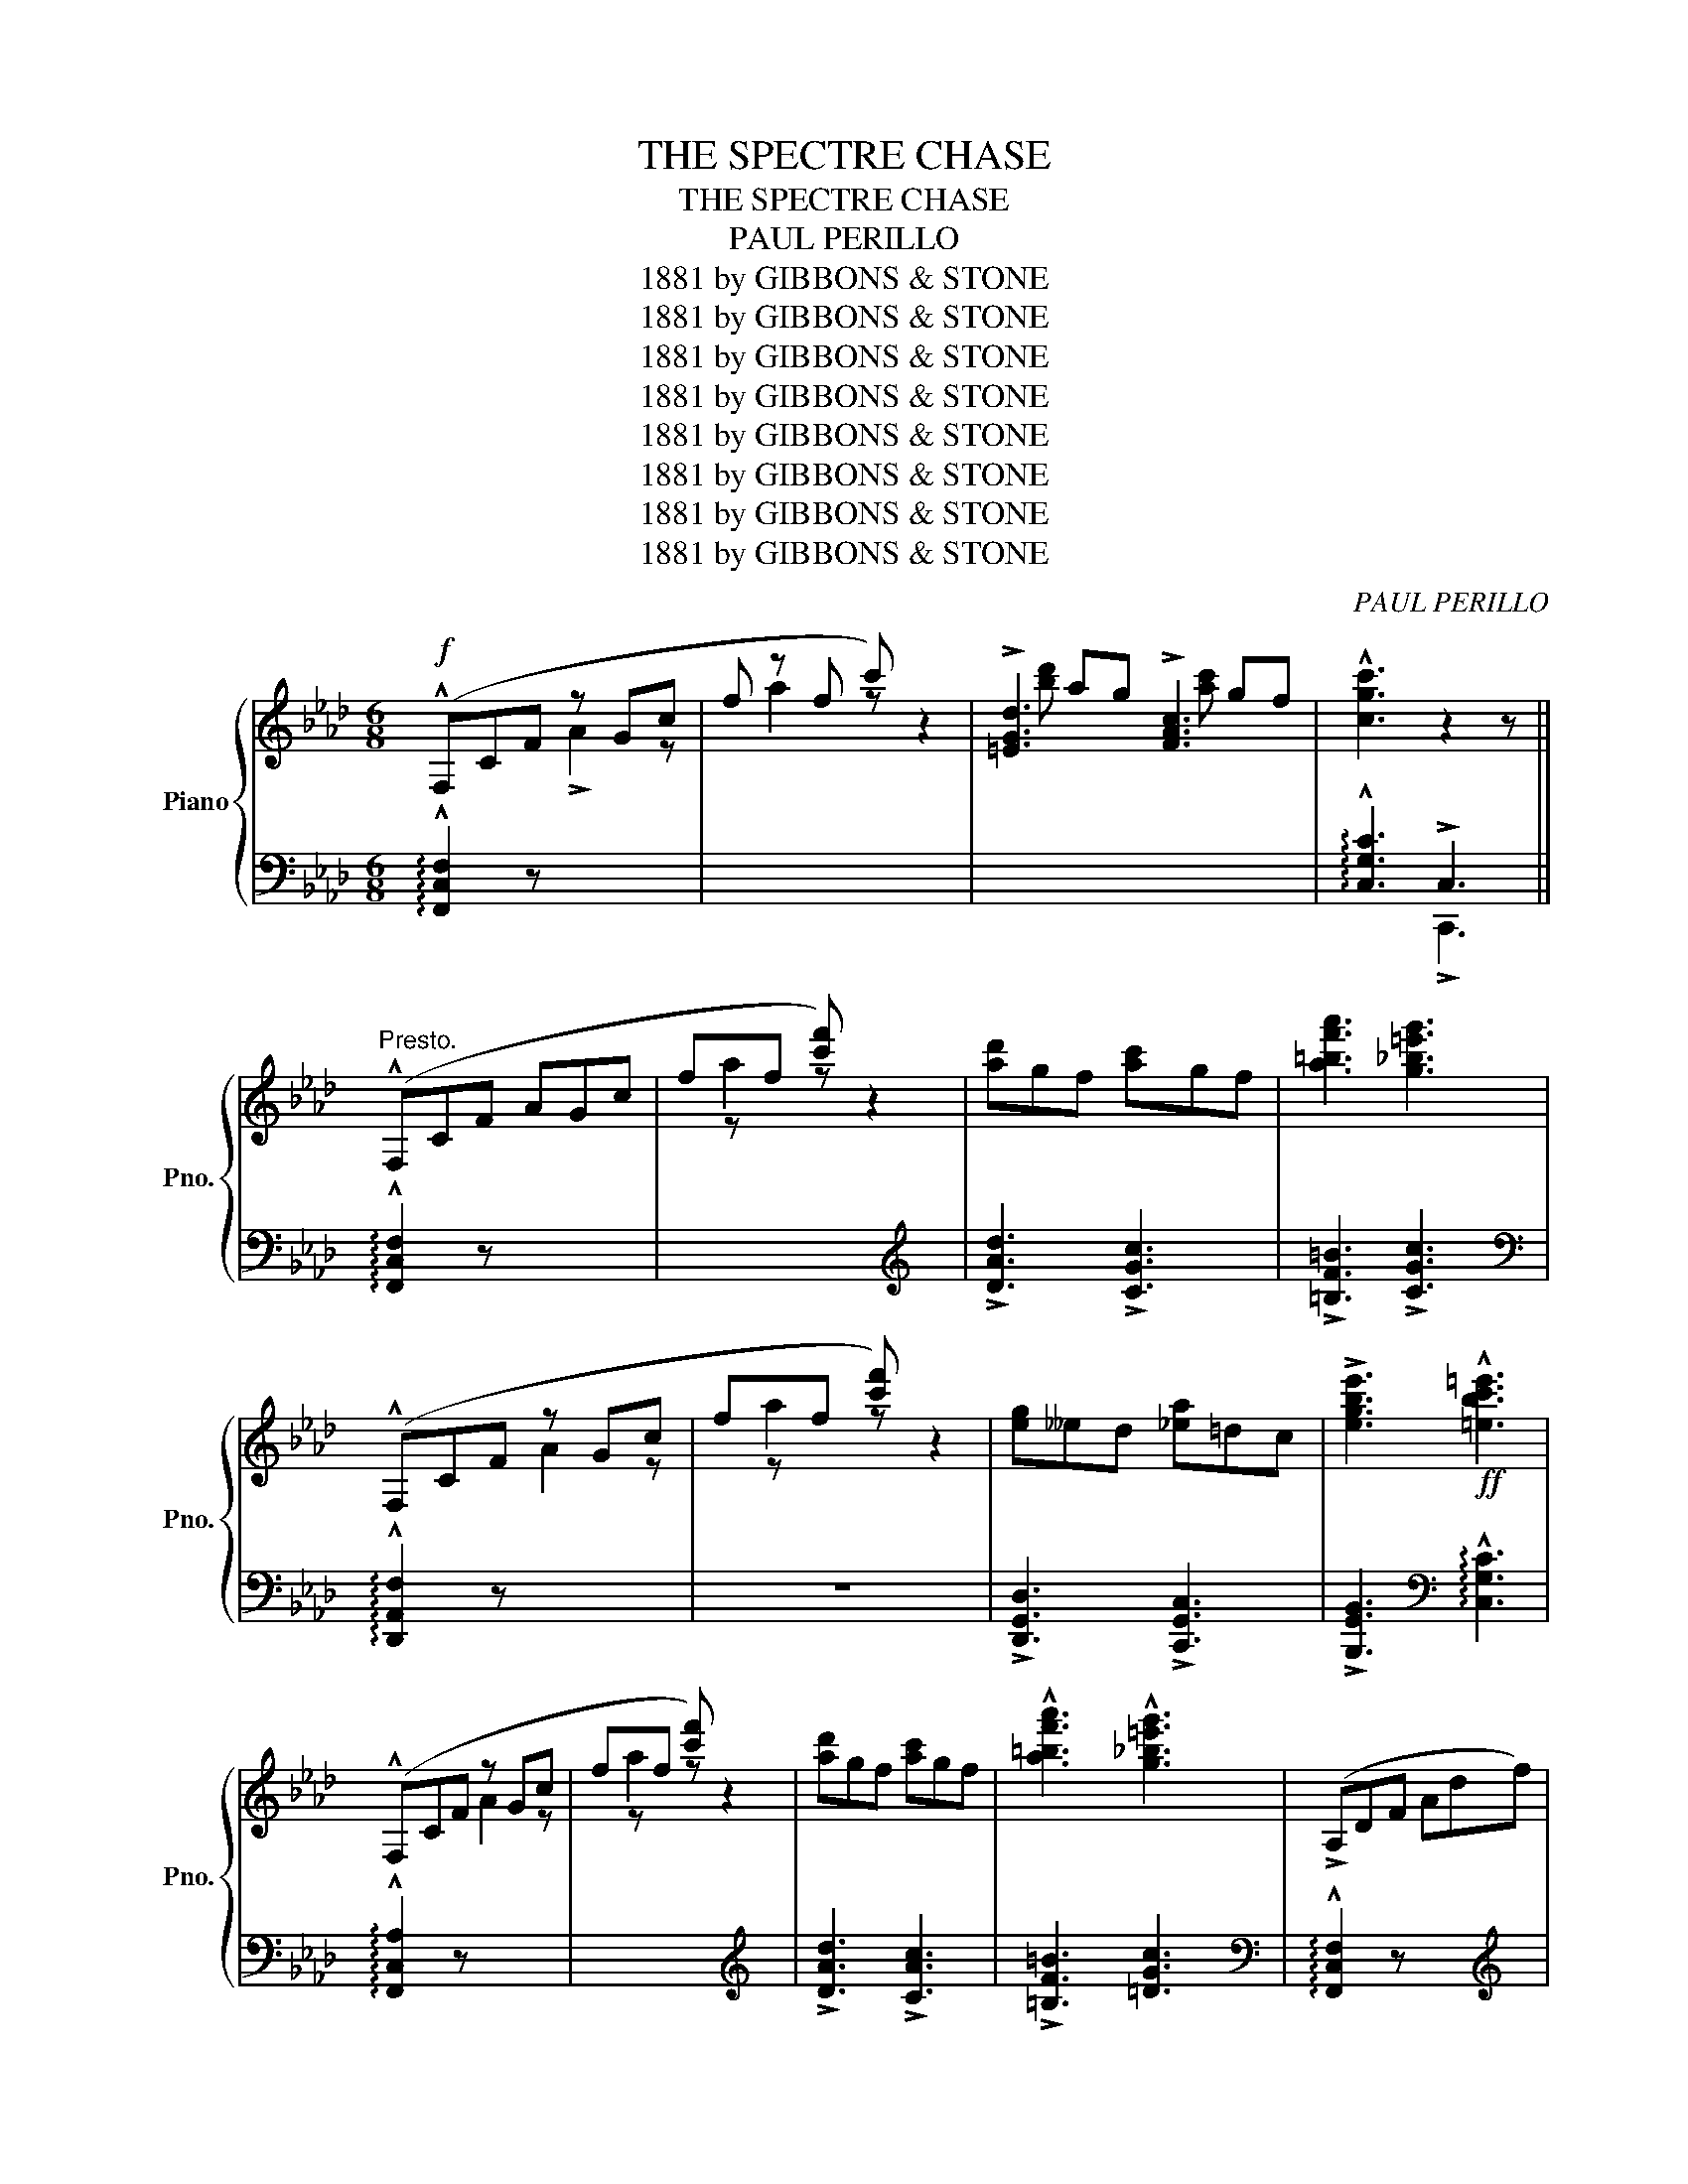 X:1
T:THE SPECTRE CHASE
T:THE SPECTRE CHASE
T:PAUL PERILLO
T:1881 by GIBBONS &amp; STONE
T:1881 by GIBBONS &amp; STONE
T:1881 by GIBBONS &amp; STONE
T:1881 by GIBBONS &amp; STONE
T:1881 by GIBBONS &amp; STONE
T:1881 by GIBBONS &amp; STONE
T:1881 by GIBBONS &amp; STONE
T:1881 by GIBBONS &amp; STONE
C:PAUL PERILLO
Z:1881 by GIBBONS & STONE
%%score { ( 1 2 4 6 ) | ( 3 5 ) }
L:1/8
M:6/8
K:Ab
V:1 treble nm="Piano" snm="Pno."
V:2 treble 
V:4 treble 
V:6 treble 
V:3 bass 
V:5 bass 
V:1
!f! (!^!F,CF z Gc | f z f c') z2 | !>![=EGd]3 !>![FAc]3 | !^![cgc']3 z2 z || %4
"^Presto." (!^!F,CF AGc | fxf [c'f']) z2 | [ad']gf [ac']gf | [a=bf'a']3 [g_b=e'g']3 | %8
 (!^!F,CF z Gc | fxf [c'f']) z2 | [eg]__ed [_ea]=dc | !>![egbe']3!ff! !^![=ebc'=e']3 | %12
 (!^!F,CF z Gc | fxf [c'f']) z2 | [ad']gf [ac']gf | !^![a=bf'a']3 !^![g_b=e'g']3 | (!>!A,DF Adf) | %17
({/b} aga !^![ad'a']3) |!<(!!8va(! [=e'g']=d'c' [g'c'']f'e'!<)! | %19
 !^![f'c''f'']2!8va)! z!f!!>(! !^![Fcf]2 z!>)! | [dg]c[dg] [gb]ag | [ac']g([ac'] c)d=d | %22
 [df]c[df] G z z | [Ac]G([Ac] !wedge!E) z z | [dg]c([dg] [bd'])ag | [ac']g([ac'] c) z z | %26
!ff! (G!<(!cg) (Aca)!<)! | !^![Gcg]3- [Gcg]2 z | [dg]c[dg] [bd']ag | [ac']g([ac'] c)d=d | %30
 [df]c([df] G) z z | [Ac](G[Ac] E) z z | [dg]c[dg] [bd']ag | [ac']g([ac'] c) z z | %34
 [=d'a']f[d'a']!8va(! f'[=d''a'']f' | [=e'b'c''=e''] z z!8va)! [cegc'] z z | (!^!F,CF z GA | %37
 fxf [c'f']) z2 | [ad']gf [ac']gf | !^![abf'a']3 !^![gb=e'g']3 | (!^!F,CF z Gc | fxf [c'f']) z2 | %42
 [eg]__ed [_ea]dc | [=egbe']3 [ebc'=e']3 | !^!F,CF z Gc | fxf [c'f'] z2 | [ad']gf [ac']gf | %47
 [a=bf'a']3 [g_b=e'g']3 | (!^!A,DF Adf) |{/b} a(ga !^![ad'f']3) |!8va(! [=e'g']=d'c' [g'c'']f'e' | %51
 [f'c''f'']2 z!8va)! [Fcf]2 z ||[K:F] [ac']cB A[cf]F |!<(! !>![CGc]3 !^![CGc]2!<)! z | %54
 [_ad']gf [d'f']c'_c' | [bd']gf [eg]dc | [ac']cB A[cf]!<(!F | !>![CGc]3!<)! !^![CGc] z z | %58
 [eg]dc [g=b]fd | ([gc']ed AcC) | [ac']cB A[cf]F |!<(! !>![DGc]3 !^![CGc]!<)! z z | %62
 [_ad']gf [d'f']c'_c' | [bd']gf [eg]dc | [ac']gf!8va(! [_e'g']d'c' | [d'f']^c'(d' [b'd'']) z z | %66
 ([a'c'']f'c' ^c'=c'=b)!8va)! | ([ac']fc _dc=B) | ([Ac]FC) z2 z | [E_Bc]3- [EBc]2 z |] %70
[K:Ab] (!^!F,CF z Gc | fxf [c'f']) z2 | [ad']gf [ac']gf | !^![a=bf'a']3 !^![g_b=e'g']3 | %74
 (!^!F,CF z Gc | fxf [c'f']) z2 |!<(! [eg]__e=d [_ea]dc!<)! | !^![egbe']3 !^![=ebc'=e']3 | %78
 (!^!F,CF z Ac | fxf [c'f']) z2 | [ad']gf!<(! [ac']gf | !^![a=bf'a']3!<)! !^![g_b=e'g']3 | %82
!f! (!>!A,DF Adf) |!<(!{/b} ag(a!<)! [ad'f']3) |!8va(!!8va(! [=e'g']=d'c' [g'c'']f'e' | %85
 !^![f'c''f'']2 z!8va)!!8va)! !^![Fcf]2 z ||[K:Eb]!ff! (=B,F=B z Gd | bxb [f'=b']) z2 | %88
!8va(! !^![d'g'=b'd'']2!8va)! z ([bd']gB | z2 z z2 z) | !^![gc'e'g']2 z ([eg]cG | AGF [EG]CG,) | %92
 !^![gbd'g']2 z!>(! ([dg]=BG!>)! |"_rall." z2 z [DG]=B,!fermata!G,) ||"^a tempo." [eg]dc [gc']ec | %95
 [f=b]=ed [df]c=B | [_eg]dc [Gc]^FG | !^![E=Be]3 [FBd] z z | [eg]dc [gc']ec | [dg]^cd [gb]=ag | %100
 [^fd']g[ad'] =a[bd']a | [gd'] z z !arpeggio![f=bd'g'] z z | [eg]dc [gc']ec | [d=b]=ed [df]c=B | %104
 [_eg]dc [Gc]^FG | !^![E=Be]3 !wedge![EBd] z z | [ac']gf [c'f']af | [e'g']ag [eg]cG | %108
 ([d'g']=bg z2 z) | ([dg]=BG EDC) | ([DG]=B,G,) ([Dc]=B,A,) | %111
!>(! ([EG]"_rall."CG,) ([FG]!>)!=B,G,) |"^a tempo." [eg]dc [gc']ec | [eg]=ed [dg]c=B | %114
 [_eg]dc [Gc]^FG | !^![E=Be]3 !wedge![FBd] z z | [eg]dc [gc']ec | [dg]^cd [bd']=ag | %118
 [^fd']g[ad'] =a[bd']a |!<(! [gd'] z z !arpeggio!!^![fb=d'g'] z z!<)! | [eg]dc [fc']ec | %121
 [f=b]=ed [df]c=B | [_eg]dc!<(! [Gc]^FG | !^![E=Be]3!<)! !wedge![EBe] z z | [ac']gf [c'f']af | %125
 [e'g']c'g [eg]cG | ([d'g']=bg agf) | ([dg]=BG AGF) | [DG]=B,G, z2 z | %129
!<(! !wedge![=B,DG] z z!<)! !^![gbd'g'] z z ||[K:Ab] [dg]c[dg] [bd']ag | [ac']g([ac'] c)d=d | %132
 [df]c([df] !wedge!G) z z | [Ac]G([Ac] !wedge!E) z z | [dg]c[dg] [bd']ag | %135
 [ac']g([ac'] !wedge!c) z!ff! z |!<(! (!^!Bcg) (!^!Aca)!<)! | !^![Gcg]3-!ff! [Gcg] z z | %138
 [dg]c[dg] [bd']ag | [ac']f([ac'] c)d=d | [df]c([df] !wedge!G) z z | [Ac]G([Ac] !wedge!E) z z | %142
 [dg]c[dg] [bd']ag | [ac']g([ac'] !wedge!c) z z | [=bf']f[bf']!8va(! f'[=b'f'']f' | %145
!ff! !^![=e'_b'c''=e'']!>(! z z!8va)! !^![cegc'] z z!>)! |!f! (!^!F,CF z Gc | fxf [c'f']) z2 | %148
 [ad']gf [ac']gf | !^![a=bf'a']3!ff! !^![=eb=e'g']3 | (!^!F,CF z Gc | fxf [c'f']) z2 | %152
 [eg]__ed [_ea]!<(!dc | [abf'a']3!<)!!ff! [g_c'=f'a']3 | (!^!F,CF z Gc |{/g} f z f [c'f']) z2 | %156
[K:Ab] [ad']gf [ac']gf | [a=bf'a']3 [g_b=e'g']3 | A,DF A!<(!df |{/b} (ag!<)!a !^![ad'a']3) | %160
!8va(! [=e'g']=d'c' [g'c'']f'e' | !^![f'c''f'']2 z!8va)! !^![Fcf]2 z ||[K:F] [ac']cB A[cf]F | %163
 !>![CGc]3 !^![CGc] z z | [_ad']gf [bd']=a_a | [bd']gf [eg]dc | [ac']gf A[cf]F | %167
 !>![CGc]3 !^![CFc] z z | [_ad']gf [bd']c'_c' | [d'f']gf [eg]dc | [ac']gf!<(! A[cf]F | %171
 !>![CGc]3!<)! !^![CGc] z z | [eg]dc [g=b]fd | ([gc']ec GcC) | [ac']cB A[cf]F | %175
!<(! !>![CGc]3 !^![CGc]!<)! z z | [_ad']gf [bd']c'_c' | [bd']gf [eg]dc | [ac']cB A[cf]F | %179
 !>![CGc]3 !^![CGc] z z | [eg]dc [g=b]fd | ([gc']ec GcC) | [ac']cB!<(! A[cf]F | %183
 !>![CGc]3!<)! !^![CGc] z z | [_ad']gf [bd']=a_a | [bd']gf [eg]dc | [ac']gf!8va(! [_e'g']d'c' | %187
 [d'f']^c'd' !wedge![b'd''] z z | [fa'c'']f'c' _d'c'=b!8va)! | ([ac']fc _dc=B) | [Ac]FC z2 z | %191
 [EBc]3- [EBc]2 z |[K:Ab] (!^!F,CF z Gc | fxf [c'f']) z2 | [ad']gf [ac']_gf | %195
 !^![abf'a']3 !^![gb=e'g']3 | (!^!F,DF z Gc | z f[c'f']) z2 z | [eg]__ed [_ea]dc | %199
!<(! [gbd'g']3!<)! !^![=ebc'f']3 | (!^!F,CF z Gc | fxf [c'f']) z2 | [ad']gf [ac']gf | %203
 !>![abf'a']3 !^![gb=e'g']3 | (A,DF Adf) |{/b} aga !^![ad'a']3 |!8va(! [=e'g']=d'c' [g'c'']f'e' | %207
!ff!!<(! !^![f'c''f'']2!8va)! z !^![Fcf]3!<)! | [dg]c[dg] [bd']ag | [ac']g([ac'] c)d=d | %210
 [df]c[df] !wedge!G z z | [dg]c[dg] [bd']gf | [ac']g([ac'] !wedge!c) z2 | %213
 [=bf']f[bf']!8va(! f'[b'f'']f' | !^![=e'_b'c''=g''] z!8va)! !^![gb=d'g']2 z z | (F,CF z Gc | %216
 fxf [c'f']) z2 | [ad']gf [ac']gf | !>![abf'a']3 !^![g_b=e'g']3 | (!>!A,DF!<(!!<(! Adf) | %220
{/b} (ag!<)!a!<)! !^![ad'a']3) |!<(!!8va(! [=e'g']=d'c' [g'c'']f'e'!<)! | %222
!ff!!<(! !^![f'c''f'']2 z!8va)! !^![Ada]2!<)! z | %223
!ff!!8va(!!<(! [a'd''a'']2 z!8va)! !^![Fcf]2!<)! z | %224
!ff!!8va(! [a'c''f'']2 z!8va)!!>(! !>![Aca]3!>)! |] %225
V:2
 x3 !>!A2 z | x a2 z z2 | x ag x gf | x6 || x6 | x a2 z z2 | x6 | x6 | x3 A2 z | x a2 z z2 | x6 | %11
 x6 | x3 A2 z | x a2 z z2 | x6 | x6 | x6 | x6 |!8va(! x6 | x2!8va)! x4 | x6 | x6 | x6 | x6 | x6 | %25
 x6 | x6 | x6 | x6 | x6 | x6 | x6 | x6 | x6 | x3!8va(! x3 | x3!8va)! x3 | z2 z A2 z | x a2 z z2 | %38
 x x x x2 x | x6 | x3 A2 z | x a2 z z2 | z z z z2 z | x6 | x3 A2 z | x a2 z z2 | x6 | x6 | x6 | %49
 x6 |!8va(! x6 | x3!8va)! x3 ||[K:F] x6 | x6 | x6 | x6 | x6 | x6 | x6 | x6 | x6 | x6 | x6 | x6 | %64
 x3!8va(! x3 | x6 | x6!8va)! | x6 | x6 | x6 |][K:Ab] x3 A2 z | x a2 z z2 | z6 | x6 | x3 A2 z | %75
 x a2 z z2 | x6 | x6 | x3 A2 z | x a2 z z2 | x x x x2 x | x6 | x6 | x6 |!8va(!!8va(! x6 | %85
 x3!8va)!!8va)! x3 ||[K:Eb] x3 [Ae]2 z | x [fc']2 z z2 |!8va(! x2!8va)! x4 | edc [=Bd]GD | x6 | %91
 x6 | x6 | AGF x2 z || x6 | x6 | x6 | x6 | x6 | x6 | x6 | x6 | x6 | x6 | x6 | x6 | x6 | x6 | %108
 x3 edc | x6 | x6 | x6 | x6 | x6 | x6 | x6 | x6 | x6 | x6 | x6 | x6 | x6 | x6 | x6 | x6 | x6 | %126
 x3 z2 z | z2 z x x2 | x6 | x6 ||[K:Ab] x6 | x6 | x6 | x6 | x6 | x6 | x6 | x6 | x6 | x6 | x6 | x6 | %142
 x6 | x6 | x3!8va(! x3 | x3!8va)! x3 | x3 A2 z | x a2 z z2 | x6 | x6 | x3 A2 z | x a2 z z2 | z6 | %153
 x6 | x3 A2 z | x a2 z z2 |[K:Ab] x6 | x6 | x6 | x6 |!8va(! x6 | x3!8va)! x3 ||[K:F] x6 | x6 | x6 | %165
 x6 | x6 | x6 | x6 | x6 | x6 | x6 | x6 | x6 | x6 | x6 | x6 | x6 | x6 | x6 | x6 | x6 | x6 | x6 | %184
 x6 | x6 | x3!8va(! x3 | x6 | x3 z2 z!8va)! | z6 | x6 | x6 |[K:Ab] x3 A2 z | x a2 z z2 | x6 | x6 | %196
 x3 A2 z | a2 z z2 x | z6 | x6 | x3 c2 z | x a2 z z2 | x6 | x6 | x6 | x z2 z z z |!8va(! z6 | %207
 x2!8va)! x4 | x6 | x6 | x6 | x6 | x6 | x3!8va(! x3 | x2!8va)! x4 | x3 A2 z | x z x z z2 | z6 | %218
 x6 | x6 | x6 |!8va(! x6 | x3!8va)! x3 |!8va(! x3!8va)! x3 |!8va(! x3!8va)! x3 |] %225
V:3
 !arpeggio!!^![F,,C,F,]2 z x2 x | x6 | x6 | !arpeggio!!^![C,G,C]3 !>!C,3 || %4
 !arpeggio!!^![F,,C,F,]2 z x2 x | x2 x x2[K:treble] x | !>![DAd]3 !>![CGc]3 | %7
 !>![=B,F=B]3 !>![CGc]3[K:bass] | !arpeggio!!^![D,,A,,F,]2 z x3 | z6 | %10
 !>![D,,G,,D,]3 !>![C,,G,,C,]3 | !>![B,,,G,,B,,]3[K:bass] !arpeggio!!^![C,G,C]3 | %12
 !arpeggio!!^![F,,C,A,]2 z x2 x | x2 x x2[K:treble] x | !>![DAd]3 !>![CAc]3 | %15
 !>![=B,F=B]3 [=DGc]3[K:bass] | !arpeggio!!^![F,,C,F,]2 z x x[K:treble] x | %17
 !>![Ge]3 !>![Fd]3[K:bass] | [G,,,G,,] z z [G,B,F] z z | %19
 [F,,,F,,] z[K:treble] [A,CA]2 z[K:bass] z | [E,,E,] z z [G,B,F] z z | [A,,A,] z z [E,A,C] z z | %22
 [E,,E,] z z [E,A,C] z z | [A,,A,] z z [E,A,C] z z | [E,,E,] z z [G,B,F] z z | %25
 [A,,A,] z z [E,A,C] z z | [=E,C]3 [F,C]3 | !arpeggio![C,G,=E]3!ff! [C,,C,]3 | %28
 [F,,E,] z z [G,B,F] z z | [A,,A,] z z [E,A,C] z z | [E,,E,] z z [E,A,C] z z | %31
 [A,,A,] z z [A,CF] z z | [=E,,=E,] z z [G,B,C=E] z z | [F,,F,] z z [A,CF] z z | %34
 [D,,D,] z z [G,=B,F] z z | [C,,C,] z z[K:treble] [CEB] z z[K:bass] | %36
 !arpeggio!!^![F,,C,A,]2 z x2 x | z2 z x2[K:treble] x | [DAd]3 [CAc]3 | %39
 !>![=B,F=B]3 !>![CGc]3[K:bass] | !arpeggio!!^![F,,C,A,]2 z x2 x | x2 x x2[K:treble] x | %42
 !>![B,EB]3 !>![A,EA]3 | !>![G,EG]3[K:bass] !arpeggio!!^![C,G,=E]3 | %44
 !arpeggio!!^![F,,C,A,]2 z z2 z | x2 x x2[K:treble] x | [DAd]3 [CAc]3 | [=B,F=B]3 [CGc]3[K:bass] | %48
 (!arpeggio!!^![D,,-C,-F,]3 [D,,C,F,]2)[K:treble] x | [_Ge]3 [Fd]3/2 x/[K:bass] x | %50
 [=G,,,=G,,] z z [G,B,C=E]2 z | [F,,,F,,] z z[K:treble] [A,CA]2[K:bass] x || %52
[K:F] ([F,,C,]3 !>!A,3) | B,A,B, A, z z | [F,,F,] z z [_A,_CF] z z | [E,,E,] z z [G,B,CE] z z | %56
 ([F,,C,]3 !>!A,3) | B,A,B, !wedge!A, z z | [G,,G,] z z [G,=B,F] z z | %59
 [C,,C,] z z !>![C,E,_B,]2 z | ([F,,C,]3 A,3) | B,A,B, !wedge!A, z z | [F,,F,] z z [_A,_CF] z z | %63
 [E,,E,] z z [G,B,CE] z z | [_E,,_E,] z z[K:treble] [EFA] z z | %65
 [D,,D,] z z[K:treble] [DFB] z[K:bass] z | [C,A,]3 x2 x | x6 | x2 z (_DC=B,) | (!>!C3 !^!C,3) |] %70
[K:Ab] !arpeggio!!^![F,,C,A,]2 z x2 x | x2 x x2[K:treble] x | !>![DAd]3 !>![CAc]3 | %73
 !>![B,FB]3 !>![CGc]3[K:bass] | !arpeggio![F,,C,A,]2 z z x x | x2 x x2[K:treble] x | %76
 [B,EB]3 [A,EA]3 | !>![G,EG]3[K:bass] !arpeggio![C,G,=E]3 | !arpeggio!!^![F,,C,A,]2 x x2 x | %79
 x2 x x2[K:treble] x | !>![DAd]3 !>![CAc]3 | !>![B,FB]3 !>![CGc]3[K:bass] | %82
 !arpeggio!!^![D,,A,,F,]3- [D,,A,,F,] z[K:treble] z | !>![_Ge]3 !>![Fd]3[K:bass] | %84
 [=G,,,=G,,] z z [G,B,C=E] z z | [F,,,F,,] z z[K:treble] [A,CA]2[K:bass] x || %86
[K:Eb] !^![A,,=D,A,]2 z x2 x | x6 | [G,,,G,,]2 z z2 z | x6 | [G,,,G,,]2 z z2 z | x6 | %92
 [G,,,G,,]2 z z2 z | x2 x x2 !fermata!x || [C,,C,] z z [G,CE] z z | [D,,D,] z z [G,=B,F] z z | %96
 [E,,E,] z z [G,CE] z z | [G,,,G,,] z z [G,=B,D] z z | [C,,C,] z z [G,CE] z z | %99
 [D,,D,] z z [G,B,E] z z | [D,,D,] z z [F,A,B,^D] z z | [G,,G,] z z [G,=B,F] z z | %102
 [C,,C,] z z [G,CE] z z | [D,,D,] z z [G,=B,F] z z | [C,,C,] z z [G,CE] z z | %105
 [G,,,G,,] z z !wedge![A,CF] z z | [A,,,A,,] z z [A,CF] z z | [G,,,G,,] z z [G,CE] z z | %108
 [G,,,G,,] z z x2 x | x6 | x x z !>![F,,F,]3 | !>![E,,E,]3 !>![D,,D,]3 | [C,,C,] z z [G,CE] z z | %113
 [D,,D,] z z [G,=B,F] z z | [E,,E,] z z [G,CE] z z | [G,,,G,,] z z !wedge![G,=B,D] z z | %116
 [C,,C,] z z [G,CE] z z | [D,,D,] z z [G,B,E] z z | [D,,D,] z z [A,CD^F] z z | %119
 [G,,G,] z z [G,=B,F] z z | [C,,C,] z z [G,CE] z z | [D,,D,] z z [G,=B,F] z z | %122
 [E,,E,] z z [G,CE] z z | [G,,,G,,] z z !wedge![G,=B,D] z z | [A,,,A,,]2 z [A,CF]2 z | %125
 [A,,,G,,] z z [G,CE] z z | [G,,,G,,] z z x2 x | x6 | z2 z A,G,F, | !wedge!G, z z [G,,,G,,] z z || %130
[K:Ab] [E,,E,] z z [E,G,D]2 z | [E,,E,]2 z [E,G,D]2 z | [E,,E,] z z [E,G,D] z z | %133
 [A,,A,] z z [E,A,C] z z | [E,,E,] z z [E,G,D] z z | [A,,A,] z z [E,A,C] z z | %136
 !>![=E,C]3 !>![F,C]3 | !arpeggio!!^![C,G,=E]3 !^![C,,C,]3 | [E,,E,] z z [E,G,D] z z | %139
 [A,,A,] z z [E,A,C] z z | [E,,E,] z z [E,G,D] z z | [A,,A,] z z [E,A,C] z z | %142
 [=E,,=E,] z z [G,B,C=E] z z | [F,,F,] z z [A,CF] z z | [D,,D,] z z [G,=B,F] z z | %145
 [C,,C,] z z[K:treble] [C=EB] z z[K:bass] | !arpeggio!!^![F,,C,A,] z z z2 z | x2 x x2[K:treble] x | %148
 !>![DAd]3 !>![CAc]3 | [G,EG]3[K:bass] !arpeggio!!^![C,G,=E]3 | !arpeggio!!^![F,,C,A,]2 z x2 x | %151
 x2 x x2[K:treble] x | !>![B,EB]3 !>![A,EA]3 | !>![G,EG]3 !>![CGc]3[K:bass] | %154
 !>![=D,,A,,=D,]3- [D,,A,,D,]2 x | x2 x x2[K:treble] x |[K:Ab] !>![DAd]3 !>![CAc]3 | %157
 !>![B,FB]3 !>![CGc]3[K:bass] | !>![D,,A,,F,]3- [D,,A,,F,]3[K:treble] | [_Ge]3 [Gd]3[K:bass] | %160
 [G,,,G,,] z z [G,B,C=E] z z | [F,,,F,,] z z[K:treble] [A,CA]2 z[K:bass] ||[K:F] ([F,,C,]3 A,3) | %163
 B,A,B, !wedge!A, z z | [F,,D,] z z [_A,_CF] z z | [E,,E,] z z [G,B,CE] z z | ([F,,C,]3 !>!A,3) | %167
 B,A,B, !wedge!A, z z | [F,,E,] z z [_A,_CF] z z | [E,,E,] z z [G,B,CE] z z | ([F,,C,]3 !>!A,3) | %171
 B,A,B, !wedge!A, z z | [G,,G,] z z [G,=B,F] z z | [C,,C,] z z [C,E,B,] z z | ([F,,C,]3 !>!A,3) | %175
 B,A,B, !wedge!A, z z | [F,,F,] z z [_A,_CF] z z | [E,,E,] z z [G,B,CE] z z | ([F,,C,]3 !>!A,3) | %179
 B,A,B, !wedge!A, z z | [G,,G,] z z [G,=B,F] z z | [C,,C,] z z [C,E,B,] z z | ([F,,C,]3 !>!A,3) | %183
 B,A,B, !>!A, z z | [F,,F,] z z [_A,_CF] z z | [F,,F,] z z [G,B,CE] z z | %186
 [_E,,_E,] z z[K:treble] [CEFc] z z[K:bass] | [D,,D,]2 z[K:treble] [DFB] z z[K:bass] | %188
 !arpeggio![C,A,]3 x2 x | z6 | z2 z _DC=B, | (!>!C3 !>!C,3) | %192
[K:Ab] !arpeggio!!^![F,,C,A,]2 z x2 x | x2 x x2[K:treble] x | !>![DAd]3 !>![CAc]3 | %195
 !>![=B,F=B]3 !>![CGc]3[K:bass] | !arpeggio!!^![F,,C,B,]2 z x2 x | x x x x2[K:treble] x | %198
 !>![B,EB]3 !>![A,EA]3 | !>![G,EG]3[K:bass] !arpeggio!!^![C,G,=E]3 | %200
 !arpeggio!!^![F,,C,A,]2 z z2 z | x2 x x2[K:treble] x | !>![DAd]3 !>![CAc]3 | %203
 !>![=B,F=B]3 !>![CGc]3[K:bass] | !^![=D,,A,,=D,]3- [D,,A,,=D,]3[K:treble] | %205
 !>![_Ge]3 !>![Gd]3[K:bass] | [F,,,F,,] z z [G,B,C=E] z z | %207
 [F,,,F,,] z z[K:treble] [A,CA]3[K:bass] | [E,,E,] z z [E,G,D] z z | [A,,A,] z z [E,C] z z | %210
 [F,,F,] z z [E,A,C] z z | [=E,,=E,] z z [G,B,C=E] z z | [F,,F,] z z [A,CF] z z | %213
 [D,,D,] z z [G,=B,F] z z | [C,,C,] z z[K:treble] [C=EA] z z[K:bass] | %215
 !arpeggio![F,,C,F,]2 z x2 x | x2 x x2[K:treble] x | !>![DAd]3 !>![CAc]3 | %218
 !>![=B,F=B]3 !>![CGc]3[K:bass] | !^![D,,A,,=D,]3- !>![D,,A,,D,]3[K:treble] | %220
 !>![Ae]3 !>![Fd]3[K:bass] | !>![=G,,,=G,,] z z [G,B,C=E] z z | %222
 [F,,,F,,] z[K:treble] [A,CA]2 z[K:bass] x | !>![F,,,F,,] z z !^![F,A,DF] z z | %224
 !>![F,,,F,,] z z !>![F,A,CF]3 |] %225
V:4
 x6 | x6 | [bd'] x x [ac'] x x | x6 || x6 | x6 | x6 | x6 | x6 | x6 | x6 | x6 | x6 | x3 x x2 | %14
 x x x x2 x | x6 | x6 | x6 |!8va(! x6 | x2!8va)! x4 | x6 | x6 | x6 | x6 | x6 | x6 | x6 | x6 | x6 | %29
 x6 | x6 | x6 | x6 | x6 | x3!8va(! x3 | x3!8va)! x3 | x6 | x6 | x6 | x6 | x6 | x6 | x6 | x6 | x6 | %45
 x6 | x6 | x6 | x6 | x6 |!8va(! x6 | x3!8va)! x3 ||[K:F] x6 | x6 | x6 | x6 | x6 | x6 | x6 | x6 | %60
 x6 | x6 | x6 | x6 | x3!8va(! x3 | x6 | x6!8va)! | x6 | x6 | x6 |][K:Ab] x6 | x6 | x6 | x6 | x6 | %75
 x6 | x6 | x6 | x6 | x6 | x6 | x6 | x6 | x6 |!8va(!!8va(! x6 | x3!8va)!!8va)! x3 ||[K:Eb] x6 | x6 | %88
!8va(! x2!8va)! x4 | x6 | x6 | x6 | x6 | x6 || x6 | x6 | x6 | x6 | x6 | x6 | x6 | x6 | x6 | x6 | %104
 x6 | x6 | x6 | x6 | x6 | x6 | x6 | x6 | x6 | x6 | x6 | x6 | x6 | x6 | x6 | x6 | x6 | x6 | x6 | %123
 x6 | x6 | x6 | x6 | x3 z2 z | x6 | x6 ||[K:Ab] x6 | x6 | x6 | x6 | x6 | x6 | x6 | x6 | x6 | x6 | %140
 x6 | x6 | x6 | x6 | x3!8va(! x3 | x3!8va)! x3 | x6 | x6 | x6 | x6 | x6 | x6 | x6 | x6 | x6 | x6 | %156
[K:Ab] x6 | x6 | x6 | x6 |!8va(! x6 | x3!8va)! x3 ||[K:F] x6 | x6 | x6 | x6 | x6 | x6 | x6 | x6 | %170
 x6 | x6 | x6 | x6 | x6 | x6 | x6 | x6 | x6 | x6 | x6 | x6 | x6 | x6 | x6 | x6 | x3!8va(! x3 | x6 | %188
 x6!8va)! | x6 | x6 | x6 |[K:Ab] x3 z x2 | x z x x2 x | x6 | x6 | x6 | x6 | x6 | x6 | x6 | x6 | %202
 x6 | x6 | x6 | x6 |!8va(! x6 | x2!8va)! x4 | x6 | x6 | x6 | x6 | x6 | x3!8va(! x3 | x2!8va)! x4 | %215
 x6 | x6 | x6 | x6 | x6 | x6 |!8va(! x6 | x3!8va)! x3 |!8va(! x3!8va)! x3 |!8va(! x3!8va)! x3 |] %225
V:5
 x6 | x6 | x6 | x3 !>!C,,3 || x6 | x5[K:treble] x | x3 x/ x/ x x | x5[K:bass] x | x5 x | x6 | %10
 x2 x x2 x | x3[K:bass] x3 | x6 | x5[K:treble] x | x6 | x x x x[K:bass] x x | x5[K:treble] x | %17
 x4[K:bass] x x | x6 | x2[K:treble] x3[K:bass] x | x6 | x6 | x6 | x6 | x6 | x6 | x6 | x6 | x6 | %29
 x6 | x6 | x6 | x6 | x6 | x6 | x3[K:treble] x5/2[K:bass] x/ | x6 | x5[K:treble] x | x6 | %39
 x3 x x[K:bass] x | x6 | x5[K:treble] x | x6 | x3[K:bass] x3 | x6 | x5[K:treble] x | x6 | %47
 x3 x x[K:bass] x | x5[K:treble] x | x3 x x[K:bass] x | x6 | x3[K:treble] x2[K:bass] x ||[K:F] x6 | %53
 x6 | x6 | x6 | x6 | x6 | x6 | x6 | x6 | x6 | x6 | x6 | x3[K:treble] x3 | %65
 x3[K:treble] x2[K:bass] x | x6 | x6 | x6 | x6 |][K:Ab] x6 | x5[K:treble] x | x6 | %73
 x3 x x[K:bass] x | x6 | x5[K:treble] x | x6 | x2[K:bass] z z2 z | x6 | x5[K:treble] x | x6 | %81
 x3 x x[K:bass] x | x5[K:treble] x | x3 x x[K:bass] x | x6 | x3[K:treble] x2[K:bass] x || %86
[K:Eb] x6 | x6 | x6 | x6 | x6 | x6 | x6 | x6 || x6 | x6 | x6 | x6 | x6 | x6 | x6 | x6 | x6 | x6 | %104
 x6 | x6 | x6 | x6 | x6 | x6 | x6 | x6 | x6 | x6 | x6 | x6 | x6 | x6 | x6 | x6 | x6 | x6 | x6 | %123
 x6 | x6 | x6 | x6 | x6 | x6 | x6 ||[K:Ab] x6 | x6 | x6 | x6 | x6 | x6 | x6 | x6 | x6 | x6 | x6 | %141
 x6 | x6 | x6 | x6 | x3[K:treble] x5/2[K:bass] x/ | z x5 | z6[K:treble] | x6 | x3[K:bass] x3 | x6 | %151
 x5[K:treble] x | x6 | x5[K:bass] x | x5 z | x5[K:treble] x |[K:Ab] x6 | x3 x x[K:bass] x | %158
 z2 x2 x[K:treble] x | x x x x2[K:bass] x | x6 | x2 z[K:treble] x2 x/[K:bass] x/ ||[K:F] x6 | x6 | %164
 x6 | x6 | x6 | x6 | x6 | x6 | x6 | x6 | x6 | x6 | x6 | x6 | x6 | x6 | x6 | x6 | x6 | x6 | x6 | %183
 x6 | x6 | x6 | x3[K:treble] x2 x/[K:bass] x/ | x2 x[K:treble] z2 x/[K:bass] x/ | x6 | x6 | x6 | %191
 x6 |[K:Ab] x6 | x5[K:treble] x | x6 | x3 x x[K:bass] x | x6 | x5[K:treble] x | x6 | %199
 x3[K:bass] x3 | x6 | x5[K:treble] x | x6 | x5[K:bass] x | z2 x x z[K:treble] x | x5[K:bass] x | %206
 x6 | x3[K:treble] x2[K:bass] x | x6 | x6 | x6 | x6 | x6 | x6 | x3[K:treble] x5/2[K:bass] x/ | x6 | %216
 x5[K:treble] x | x6 | x4 x[K:bass] x | x5[K:treble] x | x5[K:bass] x | x6 | %222
 x2[K:treble] x3[K:bass] x | x6 | x6 |] %225
V:6
 x6 | x6 | x6 | x6 || x6 | x z x4 | x6 | x6 | x6 | x z x4 | x6 | x6 | x6 | x z x4 | x6 | x6 | x6 | %17
 x6 |!8va(! x6 | x2!8va)! x4 | x6 | x6 | x6 | x6 | x6 | x6 | x6 | x6 | x6 | x6 | x6 | x6 | x6 | %33
 x6 | x3!8va(! x3 | x3!8va)! x3 | x6 | x z x4 | x6 | x6 | x6 | x z x4 | x6 | x6 | x6 | x z x4 | %46
 x6 | x6 | x6 | x6 |!8va(! x6 | x3!8va)! x3 ||[K:F] x6 | x6 | x6 | x6 | x6 | x6 | x6 | x6 | x6 | %61
 x6 | x6 | x6 | x3!8va(! x3 | x6 | x6!8va)! | x6 | x6 | x6 |][K:Ab] x6 | x z x4 | x6 | x6 | x6 | %75
 x z x4 | x6 | x6 | x6 | x z x4 | x6 | x6 | x6 | x6 |!8va(!!8va(! x6 | x3!8va)!!8va)! x3 || %86
[K:Eb] x6 | x6 |!8va(! x2!8va)! x4 | x6 | x6 | x6 | x6 | x6 || x6 | x6 | x6 | x6 | x6 | x6 | x6 | %101
 x6 | x6 | x6 | x6 | x6 | x6 | x6 | x6 | z2 z z2 z | x6 | x6 | x6 | x6 | x6 | x6 | x6 | x6 | x6 | %119
 x6 | x6 | x6 | x6 | x6 | x6 | x6 | x6 | x6 | x6 | x6 ||[K:Ab] x6 | x6 | x6 | x6 | x6 | x6 | x6 | %137
 x6 | x6 | x6 | x6 | x6 | x6 | x6 | x3!8va(! x3 | x3!8va)! x3 | x6 | x z x4 | x6 | x6 | x6 | %151
 x z x4 | x6 | x6 | x6 | x6 |[K:Ab] x6 | x6 | x6 | x6 |!8va(! x6 | x3!8va)! x3 ||[K:F] x6 | x6 | %164
 x6 | x6 | x6 | x6 | x6 | x6 | x6 | x6 | x6 | x6 | x6 | x6 | x6 | x6 | x6 | x6 | x6 | x6 | x6 | %183
 x6 | x6 | x6 | x3!8va(! x3 | x6 | x5 z!8va)! | x6 | x6 | x6 |[K:Ab] x6 | x z x4 | x6 | x6 | x6 | %197
 x6 | x6 | x6 | x6 | x z x4 | x6 | x6 | x6 | x6 |!8va(! x6 | x2!8va)! x4 | x6 | x6 | x6 | x6 | x6 | %213
 x3!8va(! x3 | x2!8va)! x4 | x6 | x a2 z2 z | x6 | x6 | x6 | x6 |!8va(! x6 | x3!8va)! x3 | %223
!8va(! x3!8va)! x3 |!8va(! x3!8va)! x3 |] %225


